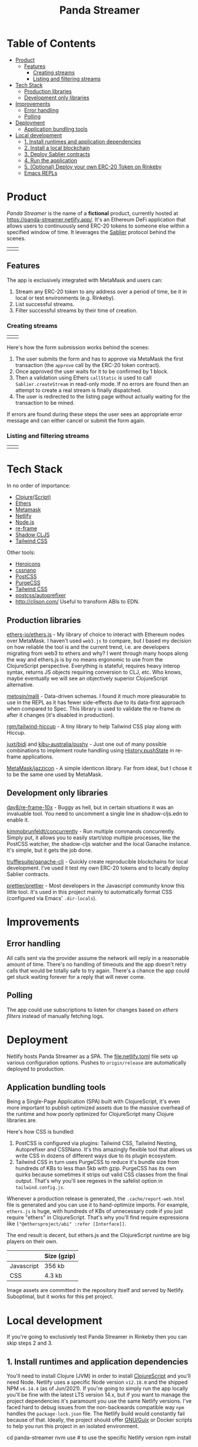 #+TITLE: Panda Streamer

* Table of Contents
:PROPERTIES:
:TOC: :include all :ignore this
:END:

:CONTENTS:
- [[#product][Product]]
  - [[#features][Features]]
    - [[#creating-streams][Creating streams]]
    - [[#listing-and-filtering-streams][Listing and filtering streams]]
- [[#tech-stack][Tech Stack]]
  - [[#production-libraries][Production libraries]]
  - [[#development-only-libraries][Development only libraries]]
- [[#improvements][Improvements]]
  - [[#error-handling][Error handling]]
  - [[#polling][Polling]]
- [[#deployment][Deployment]]
  - [[#application-bundling-tools][Application bundling tools]]
- [[#local-development][Local development]]
  - [[#1-install-runtimes-and-application-dependencies][1. Install runtimes and application dependencies]]
  - [[#2-install-a-local-blockchain][2. Install a local blockchain]]
  - [[#3-deploy-sablier-contracts][3. Deploy Sablier contracts]]
  - [[#4-run-the-application][4. Run the application]]
  - [[#5-optional-deploy-your-own-erc-20-token-on-rinkeby][5. (Optional) Deploy your own ERC-20 Token on Rinkeby]]
  - [[#emacs-repls][Emacs REPLs]]
:END:

* Product

/Panda Streamer/ is the name of a *fictional* product, currently hosted at
https://panda-streamer.netlify.app/. It's an Ethereum DeFi application that
allows users to continuously send ERC-20 tokens to someone else within a
specified window of time. It leverages the [[https://sablier.finance/][Sablier]] protocol behind the scenes.

#+begin_html
<table>
  <tr>
    <td><img src="docs/screenshot-01.png" width="350"/></td>
    <td><img src="docs/screenshot-02.png" width="350"/></td>
  </tr>
</table>
#+end_html

** Features

The app is exclusively integrated with MetaMask and users can:

1. Stream any ERC-20 token to any address over a period of time, be it in local
   or test environments (e.g. Rinkeby).
2. List successful streams.
3. Filter successful streams by their time of creation.

*** Creating streams

#+begin_html
<table>
  <tr>
    <td><img src="docs/screenshot-04.png" width="400"/></td>
    <td><img src="docs/screenshot-06.png" height="450"/></td>
  </tr>
</table>
#+end_html

Here's how the form submission works behind the scenes:

1. The user submits the form and has to approve via MetaMask the first
   transaction (the =approve= call by the ERC-20 token contract).
2. Once approved the user waits for it to be confirmed by 1 block.
3. Then a validation using Ethers =callStatic= is used to call
   =Sablier.createStream= in read-only mode. If no errors are found then an
   attempt to create a real stream is finally dispatched.
4. The user is redirected to the listing page without actually waiting for the
   transaction to be mined.

If errors are found during these steps the user sees an appropriate error
message and can either cancel or submit the form again.

*** Listing and filtering streams

#+begin_html
<table>
  <tr>
    <td><img src="docs/screenshot-03.png" width="400"/></td>
    <td><img src="docs/screenshot-05.png" height="350"/></td>
  </tr>
</table>
#+end_html

* Tech Stack

In no order of importance:

- [[https://clojurescript.org/][Clojure(Script)]]
- [[https://github.com/ethers-io/ethers.js/][Ethers]]
- [[https://metamask.io/][Metamask]]
- [[https://app.netlify.com/][Netlify]]
- [[https://nodejs.org/en/][Node.js]]
- [[https://day8.github.io/re-frame/][re-frame]]
- [[https://shadow-cljs.github.io/docs/UsersGuide.html][Shadow CLJS]]
- [[https://tailwindcss.com/docs][Tailwind CSS]]

Other tools:

- [[https://heroicons.com/][Heroicons]]
- [[https://cssnano.co/][cssnano]]
- [[https://postcss.org/][PostCSS]]
- [[https://purgecss.com/][PurgeCSS]]
- [[https://tailwindcss.com/docs][Tailwind CSS]]
- [[https://github.com/postcss/autoprefixer][postcss/autoprefixer]]
- http://cljson.com/ Useful to transform ABIs to EDN.

** Production libraries

[[https://github.com/ethers-io/ethers.js/][ethers-io/ethers.js]] - My library of choice to interact with Ethereum nodes over
MetaMask. I haven't used =web3.js= to compare, but I based my decision on how
reliable the tool is and the current trend, i.e. are developers migrating from
web3 to ethers and why? I went through many hoops along the way and ethers.js is
by no means ergonomic to use from the ClojureScript perspective. Everything is
stateful, requires heavy interop syntax, returns JS objects requiring conversion
to CLJ, etc. Who knows, maybe eventually we will see an objectively superior
ClojureScript alternative.

[[https://github.com/metosin/malli][metosin/malli]] - Data-driven schemas. I found it much more pleasurable to use in
the REPL as it has fewer side-effects due to its data-first approach when
compared to Spec. This library is used to validate the re-frame =db= after it
changes (it's disabled in production).

[[https://github.com/rgm/tailwind-hiccup][rgm/tailwind-hiccup]] - A tiny library to help Tailwind CSS play along with
Hiccup.

[[https://github.com/juxt/bidi][juxt/bidi]] and [[https://github.com/kibu-australia/pushy][kibu-australia/pushy]] - Just one out of many possible combinations
to implement route handling using [[https://developer.mozilla.org/en-US/docs/Web/API/History/pushState][History.pushState]] in re-frame applications.

[[https://github.com/MetaMask/jazzicon][MetaMask/jazzicon]] - A simple identicon library. Far from ideal, but I chose it
to be the same one used by MetaMask.

** Development only libraries

[[https://github.com/day8/re-frame-10x][day8/re-frame-10x]] - Buggy as hell, but in certain situations it was an
invaluable tool. You need to uncomment a single line in shadow-cljs.edn to
enable it.

[[https://github.com/kimmobrunfeldt/concurrently][kimmobrunfeldt/concurrently]] - Run multiple commands concurrently. Simply put, it
allows you to easily start/stop multiple processes, like the PostCSS watcher,
the shadow-cljs watcher and the local Ganache instance. It's simple, but it gets
the job done.

[[https://github.com/trufflesuite/ganache-cli][trufflesuite/ganache-cli]] - Quickly create reproducible blockchains for local
development. I've used it test my own ERC-20 tokens and to locally deploy
Sablier contracts.

[[https://github.com/prettier/prettier][prettier/prettier]] - Most developers in the Javascript community know this little
tool. It's used in this project mainly to automatically format CSS (configured
via Emacs' =.dir-locals=).

* Improvements
** Error handling

All calls sent via the provider assume the network will reply in a reasonable
amount of time. There's no handling of timeouts and the app doesn't retry calls
that would be totally safe to try again. There's a chance the app could get
stuck waiting forever for a reply that will never come.

** Polling

The app could use subscriptions to listen for changes based on /ethers filters/
instead of manually fetching logs.

* Deployment

Netlify hosts Panda Streamer as a SPA. The [[file:netlify.toml]] file sets up
various configuration options. Pushes to =origin/release= are automatically
deployed to production.

** Application bundling tools

Being a Single-Page Application (SPA) built with ClojureScript, it's even more
important to publish optimized assets due to the massive overhead of the runtime
and how poorly optimized for ClojureScript many Clojure libraries are.

Here's how CSS is bundled:

1. PostCSS is configured via plugins: Tailwind CSS, Tailwind Nesting,
   Autoprefixer and CSSNano. It's this amazingly flexible tool that allows us
   write CSS in dozens of different ways due to its plugin ecosystem.
2. Tailwind CSS in turn uses PurgeCSS to reduce it's bundle size from hundreds
   of KBs to less than 5kb with gzip. PurgeCSS has its own quirks because
   sometimes it strips out valid CSS classes from the final output. That's why
   you'll see regexes in the safelist option in =tailwind.config.js=.

Whenever a production release is generated, the =.cache/report-web.html= file is
generated and you can use it to hand-optimize imports. For example, =ethers.js=
is huge, with hundreds of KBs of unnecessary code if you just require "ethers"
in ClojureScript. That's why you'll find require expressions like
=["@ethersproject/abi" :refer [Interface]]=.

The end result is decent, but ethers.js and the ClojureScript runtime are big
players on their own.

|------------+-------------|
|            | Size (gzip) |
|------------+-------------|
| Javascript | 356 kb      |
| CSS        | 4.3 kb      |
|------------+-------------|

Image assets are committed in the repository itself and served by Netlify.
Suboptimal, but it works for this pet project.

* Local development

If you're going to exclusively test Panda Streamer in Rinkeby then you can skip
steps 2 and 3.

** 1. Install runtimes and application dependencies

You'll need to install Clojure (JVM) in order to install [[https://clojurescript.org/guides/quick-start][ClojureScript]] and
you'll need Node. Netlify uses a specific Node version =v12.18.0= and the
shipped NPM =v6.14.4= (as of Jun/2021). If you're going to simply run the app
locally you'll be fine with the latest LTS version 14.x, but if you want to
manage the project dependencies it's paramount you use the same Netlify
versions. I've faced hard to debug issues from the non-backwards compatible way
=npm= handles the =package-lock.json= file. The Netlify build would constantly
fail because of that. Ideally, the project should offer [[https://guix.gnu.org/][GNU/Guix]] or Docker
scripts to help you run this project in an isolated environment.

#+begin_example sh
cd panda-streamer
nvm use # to use the specific Netlify version
npm install
#+end_example

** 2. Install a local blockchain

Head over to the =panda-streamer= repository and run:

#+begin_example sh
npm run blockchain:local
#+end_example

Import at least the top two accounts to MetaMask. They'll be used to create
streams. Behind the scenes =ganache-cli= was configured to store its data in
=./cache/ganache/=. If you remove the cache directory and recreate the network
you'll probably get weird errors in MetaMask because even though the accounts
are the same (because the mnemonic is hardcoded), their nonces don't match what
MetaMask has. In that case, for each test account, go to =Advanced > Reset
Account=.

** 3. Deploy Sablier contracts

The recommended approach to test Sablier contracts locally is to clone the
repository and deploy them yourself in a network provided by Ganache, HardHat
etc. In general, testing locally proved to be very similar to the "real" Rinkeby
network with the added bonus of being fast, reproducible and 100% private. Well,
not really the reproducible part, unfortunately things work much better in
Rinkeby and the Ganache/HardHat blockchains behaved unexpectedly sometimes.

You'll need =yarn= and Node =v11.15.0= for this task. The CI environment
variable is mandatory to compile for local development. If you're an NVM (Node
Version Manager) user, simply run =nvm install v11.15.0=, followed by =npm
install -g yarn=.

#+begin_example sh
git clone git@github.com/sablierhq/sablier.git
cd sablier
git checkout audit-v1
nvm use v11.15.0
yarn run bootstrap
cd packages/protocol
rm -rf build/ && CI=true npx truffle migrate --reset --network development
#+end_example

In the output, take note of the =ERC20Mock= address. The =Sablier= contract
address you can put in the =shadow-cljs.edn=
=acme.web.domain.sablier/sablier-local-contract-address= variable under
=[:builds :web :dev :closure-defines]=. Unfortunately shadow-cljs is not very
helpful with environment variables and there are even tools out there trying to
remove this exact limitation. Ideally I'd want the project to be configurable by
a =.env= file, as that is far more convenient.

** 4. Run the application

From now on, if you've already deployed Sablier contracts you can just call =npm
run watch= and all processes will run by the [[https://github.com/kimmobrunfeldt/concurrently][concurrently]] Node package. You can
also run them individually in separate shell sessions.

#+begin_example
npm run web:watch
npm run css:watch
npm run blockchain:local
#+end_example

In case you want to start from scratch, call =npm run clean=. This will remove
all temporary files, like the shadow-cljs cache, the local Ganache blockchain,
etc. Just bear in mind you'll need to redeploy Sablier contracts. In that case,
follow the previous instructions.

If you want to run a ClojureScript REPL, simply start it as usual and call =npm
run css:watch= and =npm run blockchain:local= in separate shell sessions.

** 5. (Optional) Deploy your own ERC-20 Token on Rinkeby

If you want to test the application with your own mintable token for testing, go
to https://cointool.app/eth/createToken and create a standard token with 18
decimals. Click =Advanced= and add your public address. You'll need to connect
your wallet to deploy it.

If you want mintable DAI, just go to [[https://rinkeby.etherscan.io/address/0xc3dbf84abb494ce5199d5d4d815b10ec29529ff8#writeContract][TestnetDAI]] on Etherscan and call the mint
function.

** Emacs REPLs

If you are using Emacs, simply run =M-x cider-jack-in-clj&cljs=, give it a
couple seconds and open/restart the browser window. You should see no errors in
the Developer Tools console. Two REPLs will be available, the CLJ (where you can
call shadow-cljs functions), and the CLJS REPL that evaluates code from your
ClojureScript buffers. The [[file:.dir-locals.el]] file sets default variables to
reduce or eliminate the number of prompts from CIDER.

